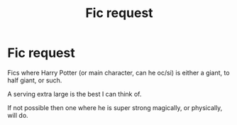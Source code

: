 #+TITLE: Fic request

* Fic request
:PROPERTIES:
:Author: Lynix2341
:Score: 0
:DateUnix: 1563921092.0
:DateShort: 2019-Jul-24
:FlairText: Request
:END:
Fics where Harry Potter (or main character, can he oc/si) is either a giant, to half giant, or such.

A serving extra large is the best I can think of.

If not possible then one where he is super strong magically, or physically, will do.

